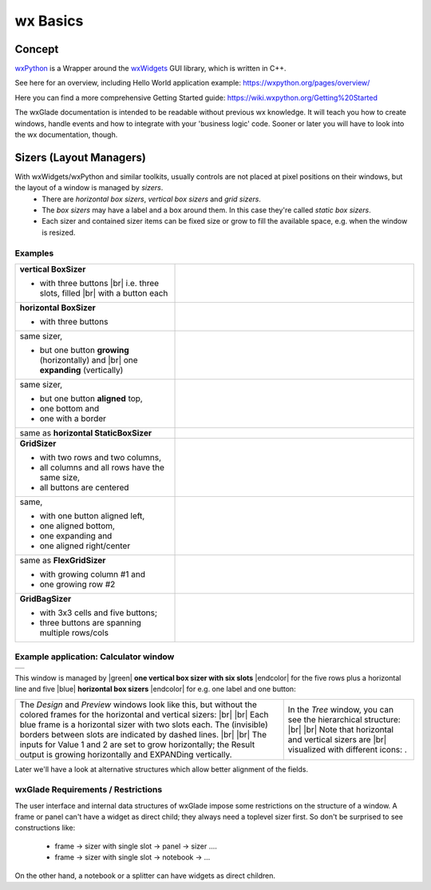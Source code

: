 
.. |br| raw:: html

   <br/>


.. |green| raw:: html

   <font color="green">


.. |blue| raw:: html

   <font color="blue">

.. |endcolor| raw:: html

   </font>


################
wx Basics
################


*******
Concept
*******


`wxPython <https://wxpython.org/>`_ is a Wrapper around the `wxWidgets <https://www.wxwidgets.org/>`_ GUI library, which is written in C++.

See here for an overview, including Hello World application example: https://wxpython.org/pages/overview/

Here you can find a more comprehensive Getting Started guide: https://wiki.wxpython.org/Getting%20Started


The wxGlade documentation is intended to be readable without previous wx knowledge.
It will teach you how to create windows, handle events and how to integrate with your 'business logic' code.
Sooner or later you will have to look into the wx documentation, though.



************************
Sizers (Layout Managers)
************************


With wxWidgets/wxPython and similar toolkits, usually controls are not placed at pixel positions on their windows, but the layout of a window is managed by *sizers*.
 - There are *horizontal box sizers*, *vertical box sizers* and *grid sizers*.
 - The *box sizers* may have a label and a box around them. In this case they're called *static box sizers*.
 - Each sizer and contained sizer items can be fixed size or grow to fill the available space, e.g. when the window is resized.

Examples
========



.. |vertical| image:: images/vertical.png
    :width: 120

.. |horizontal| image:: images/horizontal.png
    :width: 280

.. |horizontal2| image:: images/horizontal2.png
    :width: 280

.. |horizontal3| image:: images/horizontal3.png
    :width: 280

.. |static_horizontal| image:: images/static_horizontal.png
    :width: 280

.. |grid1| image:: images/grid1.png
    :width: 300

.. |grid2| image:: images/grid2.png
    :width: 300

.. |flex_grid| image:: images/flex_grid.png
    :width: 300

.. |gridbag| image:: images/gridbag.png
    :width: 300

.. list-table::
   :widths: 40 60
   :header-rows: 0
   :align: center

   * - **vertical BoxSizer**

       * with three buttons |br|
         i.e. three slots, filled |br|
         with a button each

     - |vertical| 
   * - **horizontal BoxSizer**

       * with three buttons

     - |horizontal| 
   * - same sizer,

       * but one button **growing** (horizontally) and |br|
         one **expanding** (vertically)

     - |horizontal2| 
   * - same sizer,

       * but one button **aligned** top,
       * one bottom and
       * one with a border

     - |horizontal3|
   * - same as **horizontal StaticBoxSizer**
     - |static_horizontal|
   * - **GridSizer**

       * with two rows and two columns,
       * all columns and all rows have the same size,
       * all buttons are centered

     - |grid1|
   * - same,

       * with one button aligned left,
       * one aligned bottom,
       * one expanding and
       * one aligned right/center

     - |grid2|
   * - same as **FlexGridSizer**

       * with growing column #1 and
       * one growing row #2

     - |flex_grid|
   * - **GridBagSizer**

       * with 3x3 cells and five buttons;
       * three buttons are spanning multiple rows/cols

     - |gridbag|



Example application: Calculator window
======================================

.. |Calculator_06_sizers| image:: images/Calculator_06_sizers.png
   :width: 200
   :align: middle

.. |Calculator_06_tree| image:: images/Calculator_06_tree.png
   :width: 200
   :align: middle

.. |sizer_h| image:: images/sizer_h.png

.. |sizer| image:: images/sizer.png


+----------------------------------------------------------------------+
|  .. image:: images/Calculator_06_preview.png                         |
|     :width: 200                                                      |
+----------------------------------------------------------------------+

This window is managed by |green| **one vertical box sizer with six slots** |endcolor| for the five rows plus a horizontal line and five |blue| **horizontal box sizers** |endcolor| for e.g. one label and one button:

   
.. list-table::
   :header-rows: 0
   :align: center

   * - The *Design* and *Preview* windows look like this, but without the colored frames for the horizontal and vertical sizers: |br|
       |Calculator_06_sizers| |br|
       Each blue frame is a horizontal sizer with two slots each.
       The (invisible) borders between slots are indicated by dashed lines. |br| |br|
       The inputs for Value 1 and 2 are set to grow horizontally;
       the Result output is growing horizontally and EXPANDing vertically. 
     - In the *Tree* window, you can see the hierarchical structure: |br|
       |Calculator_06_tree| |br|
       Note that horizontal and vertical sizers are |br| visualized with different icons: |sizer_h| |sizer| .




Later we'll have a look at alternative structures which allow better alignment of the fields.


.. |wPalette| image:: images/wPalette.png
   :width: 200
   :align: middle


wxGlade Requirements / Restrictions
===================================

The user interface and internal data structures of wxGlade impose some restrictions on the structure of a window.
A frame or panel can't have a widget as direct child; they always need a toplevel sizer first. So don't be surprised to see constructions like:

 - frame -> sizer with single slot -> panel -> sizer ....
 - frame -> sizer with single slot -> notebook -> ...

On the other hand, a notebook or a splitter can have widgets as direct children.
